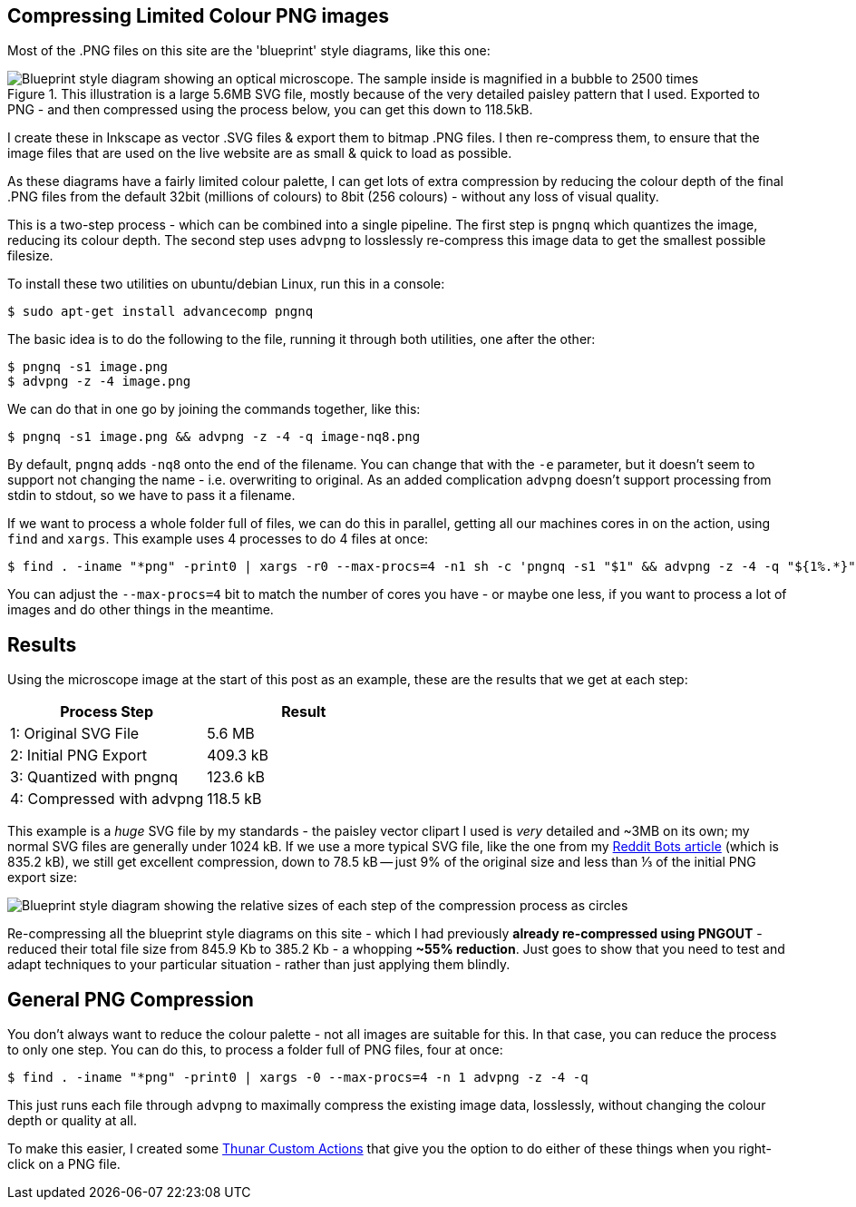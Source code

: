 :title: How I compress PNG files on this website
:slug: how-i-compress-png-files-on-this-website
:date: 2013-07-05 16:02:45
:modified: 2021-06-01 06:26:23
:tags: png, compression, howto, web, svg
:meta_description: Using a careful combination of compression techniques, I can get up to 3x compression over regular PNG files, for my use case. Here's how...
:thumbnail: /images/posts/how-i-compress-png-files-on-this-website/microscope-diagram.png


== Compressing Limited Colour PNG images

Most of the .PNG files on this site are the 'blueprint' style diagrams, like this one:

.This illustration is a large 5.6MB SVG file, mostly because of the very detailed paisley pattern that I used. Exported to PNG - and then compressed using the process below, you can get this down to 118.5kB.
image::{static}/images/posts/how-i-compress-png-files-on-this-website/microscope-diagram.png[Blueprint style diagram showing an optical microscope. The sample inside is magnified in a bubble to 2500 times, showing it to be a complex, detailed paisley pattern.,500]

I create these in Inkscape as vector .SVG files & export them to bitmap .PNG files. I then re-compress them, to ensure that the image files that are used on the live website are as small & quick to load as possible.

As these diagrams have a fairly limited colour palette, I can get lots of extra compression by reducing the colour depth of the final .PNG files from the default 32bit (millions of colours) to 8bit (256 colours) - without any loss of visual quality.

This is a two-step process - which can be combined into a single pipeline. The first step is `pngnq` which quantizes the image, reducing its colour depth. The second step uses `advpng` to losslessly re-compress this image data to get the smallest possible filesize.

To install these two utilities on ubuntu/debian Linux, run this in a console:

[source,console]
----
$ sudo apt-get install advancecomp pngnq
----

The basic idea is to do the following to the file, running it through both utilities, one after the other:

[source,console]
----
$ pngnq -s1 image.png
$ advpng -z -4 image.png
----

We can do that in one go by joining the commands together, like this:

[source,console]
----
$ pngnq -s1 image.png && advpng -z -4 -q image-nq8.png
----

By default, `pngnq` adds `-nq8` onto the end of the filename. You can change that with the `-e` parameter, but it doesn't seem to support not changing the name - i.e. overwriting to original. As an added complication `advpng` doesn't support processing from stdin to stdout, so we have to pass it a filename.

If we want to process a whole folder full of files, we can do this in parallel, getting all our machines cores in on the action, using `find` and `xargs`. This example uses 4 processes to do 4 files at once:

[source,console]
----
$ find . -iname "*png" -print0 | xargs -r0 --max-procs=4 -n1 sh -c 'pngnq -s1 "$1" && advpng -z -4 -q "${1%.*}"-nq8.png' -
----

You can adjust the `--max-procs=4` bit to match the number of cores you have - or maybe one less, if you want to process a lot of images and do other things in the meantime.

== Results

Using the microscope image at the start of this post as an example, these are the results that we get at each step:
[options="header"]
|===
|Process Step|Result
|1: Original SVG File|5.6 MB
|2: Initial PNG Export|409.3 kB
|3: Quantized with pngnq|123.6 kB
|4: Compressed with advpng|118.5 kB
|===

This example is a _huge_ SVG file by my standards - the paisley vector clipart I used is _very_ detailed and ~3MB on its own; my normal SVG files are generally under 1024 kB. If we use a more typical SVG file, like the one from my link:++{filename}a-marvellous-incomplete-compendium-of-reddit-automatons-bots.adoc++[Reddit Bots article] (which is 835.2 kB), we still get excellent compression, down to 78.5 kB -- just 9% of the original size and less than ⅓ of the initial PNG export size:

image::{static}/images/posts/how-i-compress-png-files-on-this-website/compression-results-diagram.png[Blueprint style diagram showing the relative sizes of each step of the compression process as circles, going from 832.2 Kb to 78.5 kB]


Re-compressing all the blueprint style diagrams on this site - which I had previously *already re-compressed using PNGOUT* - reduced their total file size from 845.9 Kb to 385.2 Kb - a whopping *~55% reduction*. Just goes to show that you need to test and adapt techniques to your particular situation - rather than just applying them blindly.

== General PNG Compression

You don't always want to reduce the colour palette - not all images are suitable for this. In that case, you can reduce the process to only one step. You can do this, to process a folder full of PNG files, four at once:

[source,console]
----
$ find . -iname "*png" -print0 | xargs -0 --max-procs=4 -n 1 advpng -z -4 -q
----

This just runs each file through `advpng` to maximally compress the existing image data, losslessly, without changing the colour depth or quality at all.

To make this easier, I created some link:++{filename}useful-thunar-custom-actions.adoc++[Thunar Custom Actions] that give you the option to do either of these things when you right-click on a PNG file.